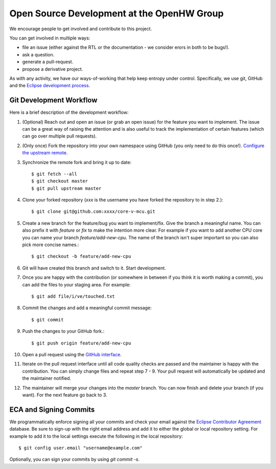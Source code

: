 ..
   Copyright (c) 2023 OpenHW Group

   SPDX-License-Identifier: Apache-2.0 WITH SHL-2.1

.. Level 1
   =======

   Level 2
   -------

   Level 3
   ~~~~~~~

   Level 4
   ^^^^^^^

.. _open_source_development_at_openhw:

Open Source Development at the OpenHW Group
===========================================

We encourage people to get involved and contribute to this project.

You can get involved in multiple ways:

- file an issue (either against the RTL or the documentation - we consider erors in both to be bugs!).
- ask a question.
- generate a pull-request.
- propose a derivative project.

As with any activity, we have our ways-of-working that help keep entropy under control.
Specifically, we use git, GitHub and the `Eclipse development process <https://www.eclipse.org/projects/dev_process/>`_.

Git Development Workflow
------------------------

Here is a brief description of the development workflow:

1. (Optional) Reach out and open an issue (or grab an open issue) for the
   feature you want to implement. The issue can be a great way of raising the
   attention and is also useful to track the implementation of certain features
   (which can go over multiple pull requests).
2. (Only once) Fork the repository into your own namespace using GitHub (you only need to do
   this once!). `Configure the upstream
   remote <https://docs.github.com/en/github/collaborating-with-issues-and-pull-requests/configuring-a-remote-for-a-fork>`_.
3. Synchronize the remote fork and bring it up to date::

   $ git fetch --all
   $ git checkout master
   $ git pull upstream master

4. Clone your forked repository (`xxx` is the username you have forked the
   repository to in step 2.)::

   $ git clone git@github.com:xxxx/core-v-mcu.git

5. Create a new branch for the feature/bug you want to implement/fix. Give the
   branch a meaningful name. You can also prefix it with `feature` or `fix` to
   make the intention more clear. For example if you want to add another CPU
   core you can name your branch `feature/add-new-cpu`. The name of the branch
   isn't super important so you can also pick more concise names.::

   $ git checkout -b feature/add-new-cpu

6. Git will have created this branch and switch to it. Start development.
7. Once you are happy with the contribution (or somewhere in between if you
   think it is worth making a commit), you can add the files to your staging
   area. For example::

   $ git add file/i/ve/touched.txt

8. Commit the changes and add a meaningful commit message::

   $ git commit

9. Push the changes to your GitHub fork.::

   $ git push origin feature/add-new-cpu

10. Open a pull request using the `GitHub
    interface <https://docs.github.com/en/github/collaborating-with-issues-and-pull-requests/creating-a-pull-request>`_.
11. Iterate on the pull request interface until all code quality checks are
    passed and the maintainer is happy with the contribution. You can simply
    change files and repeat step 7 - 9. Your pull request will automatically be
    updated and the maintainer notified.
12. The maintainer will merge your changes into the `master` branch. You can now
    finish and delete your branch (if you want). For the next feature go back to
    3.


ECA and Signing Commits
-----------------------

We programmatically enforce signing all your commits and check your email
against the `Eclipse Contributor Agreement <https://www.eclipse.org/legal/ECA.php>`_ database.
Be sure to sign-up with the right email address and add it to either the global or local repository setting.
For example to add it to the local settings execute the following in the local repository::

    $ git config user.email "username@example.com"

Optionally, you can sign your commits by using `git commit -s`.
